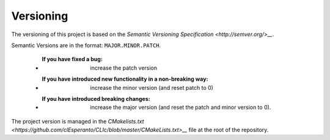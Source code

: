 Versioning
----------

The versioning of this project is based on the `Semantic Versioning Specification <http://semver.org/>__`.

Semantic Versions are in the format: ``MAJOR.MINOR.PATCH``.

   - :If you have fixed a bug: increase the patch version
   - :If you have introduced new functionality in a non-breaking way: increase the minor version (and reset patch to 0)
   - :If you have introduced breaking changes: increase the major version (and reset the patch and minor version to 0).

The project version is managed in the `CMakelists.txt <https://github.com/clEsperanto/CLIc/blob/master/CMakeLists.txt>__` file at the root of the repository.


